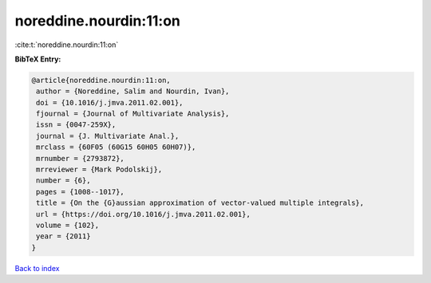 noreddine.nourdin:11:on
=======================

:cite:t:`noreddine.nourdin:11:on`

**BibTeX Entry:**

.. code-block:: bibtex

   @article{noreddine.nourdin:11:on,
    author = {Noreddine, Salim and Nourdin, Ivan},
    doi = {10.1016/j.jmva.2011.02.001},
    fjournal = {Journal of Multivariate Analysis},
    issn = {0047-259X},
    journal = {J. Multivariate Anal.},
    mrclass = {60F05 (60G15 60H05 60H07)},
    mrnumber = {2793872},
    mrreviewer = {Mark Podolskij},
    number = {6},
    pages = {1008--1017},
    title = {On the {G}aussian approximation of vector-valued multiple integrals},
    url = {https://doi.org/10.1016/j.jmva.2011.02.001},
    volume = {102},
    year = {2011}
   }

`Back to index <../By-Cite-Keys.rst>`_

